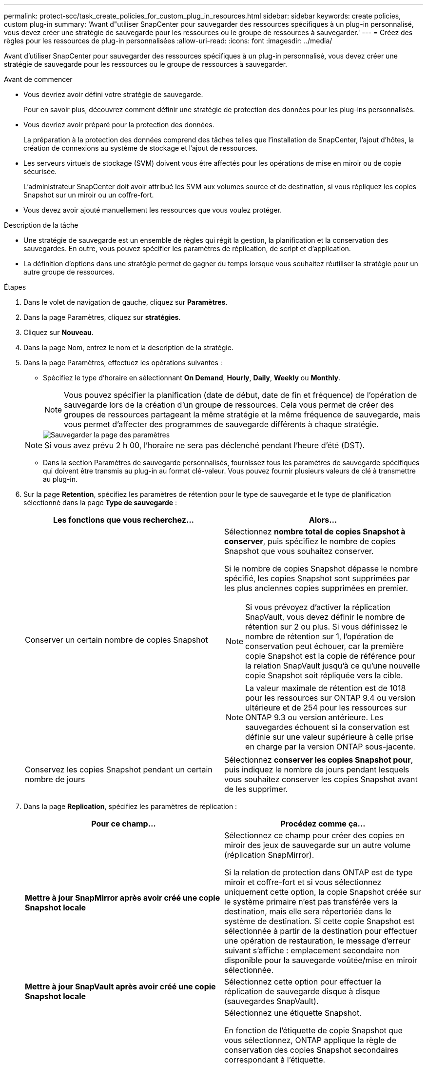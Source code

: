 ---
permalink: protect-scc/task_create_policies_for_custom_plug_in_resources.html 
sidebar: sidebar 
keywords: create policies, custom plug-in 
summary: 'Avant d"utiliser SnapCenter pour sauvegarder des ressources spécifiques à un plug-in personnalisé, vous devez créer une stratégie de sauvegarde pour les ressources ou le groupe de ressources à sauvegarder.' 
---
= Créez des règles pour les ressources de plug-in personnalisées
:allow-uri-read: 
:icons: font
:imagesdir: ../media/


[role="lead"]
Avant d'utiliser SnapCenter pour sauvegarder des ressources spécifiques à un plug-in personnalisé, vous devez créer une stratégie de sauvegarde pour les ressources ou le groupe de ressources à sauvegarder.

.Avant de commencer
* Vous devriez avoir défini votre stratégie de sauvegarde.
+
Pour en savoir plus, découvrez comment définir une stratégie de protection des données pour les plug-ins personnalisés.

* Vous devriez avoir préparé pour la protection des données.
+
La préparation à la protection des données comprend des tâches telles que l'installation de SnapCenter, l'ajout d'hôtes, la création de connexions au système de stockage et l'ajout de ressources.

* Les serveurs virtuels de stockage (SVM) doivent vous être affectés pour les opérations de mise en miroir ou de copie sécurisée.
+
L'administrateur SnapCenter doit avoir attribué les SVM aux volumes source et de destination, si vous répliquez les copies Snapshot sur un miroir ou un coffre-fort.

* Vous devez avoir ajouté manuellement les ressources que vous voulez protéger.


.Description de la tâche
* Une stratégie de sauvegarde est un ensemble de règles qui régit la gestion, la planification et la conservation des sauvegardes. En outre, vous pouvez spécifier les paramètres de réplication, de script et d'application.
* La définition d'options dans une stratégie permet de gagner du temps lorsque vous souhaitez réutiliser la stratégie pour un autre groupe de ressources.


.Étapes
. Dans le volet de navigation de gauche, cliquez sur *Paramètres*.
. Dans la page Paramètres, cliquez sur *stratégies*.
. Cliquez sur *Nouveau*.
. Dans la page Nom, entrez le nom et la description de la stratégie.
. Dans la page Paramètres, effectuez les opérations suivantes :
+
** Spécifiez le type d'horaire en sélectionnant *On Demand*, *Hourly*, *Daily*, *Weekly* ou *Monthly*.
+

NOTE: Vous pouvez spécifier la planification (date de début, date de fin et fréquence) de l'opération de sauvegarde lors de la création d'un groupe de ressources. Cela vous permet de créer des groupes de ressources partageant la même stratégie et la même fréquence de sauvegarde, mais vous permet d'affecter des programmes de sauvegarde différents à chaque stratégie.

+
image::../media/backup_settings.gif[Sauvegarder la page des paramètres]

+

NOTE: Si vous avez prévu 2 h 00, l'horaire ne sera pas déclenché pendant l'heure d'été (DST).

** Dans la section Paramètres de sauvegarde personnalisés, fournissez tous les paramètres de sauvegarde spécifiques qui doivent être transmis au plug-in au format clé-valeur. Vous pouvez fournir plusieurs valeurs de clé à transmettre au plug-in.


. Sur la page *Retention*, spécifiez les paramètres de rétention pour le type de sauvegarde et le type de planification sélectionné dans la page *Type de sauvegarde* :
+
|===
| Les fonctions que vous recherchez... | Alors... 


 a| 
Conserver un certain nombre de copies Snapshot
 a| 
Sélectionnez *nombre total de copies Snapshot à conserver*, puis spécifiez le nombre de copies Snapshot que vous souhaitez conserver.

Si le nombre de copies Snapshot dépasse le nombre spécifié, les copies Snapshot sont supprimées par les plus anciennes copies supprimées en premier.


NOTE: Si vous prévoyez d'activer la réplication SnapVault, vous devez définir le nombre de rétention sur 2 ou plus. Si vous définissez le nombre de rétention sur 1, l'opération de conservation peut échouer, car la première copie Snapshot est la copie de référence pour la relation SnapVault jusqu'à ce qu'une nouvelle copie Snapshot soit répliquée vers la cible.


NOTE: La valeur maximale de rétention est de 1018 pour les ressources sur ONTAP 9.4 ou version ultérieure et de 254 pour les ressources sur ONTAP 9.3 ou version antérieure. Les sauvegardes échouent si la conservation est définie sur une valeur supérieure à celle prise en charge par la version ONTAP sous-jacente.



 a| 
Conservez les copies Snapshot pendant un certain nombre de jours
 a| 
Sélectionnez *conserver les copies Snapshot pour*, puis indiquez le nombre de jours pendant lesquels vous souhaitez conserver les copies Snapshot avant de les supprimer.

|===
. Dans la page *Replication*, spécifiez les paramètres de réplication :
+
|===
| Pour ce champ... | Procédez comme ça... 


 a| 
*Mettre à jour SnapMirror après avoir créé une copie Snapshot locale*
 a| 
Sélectionnez ce champ pour créer des copies en miroir des jeux de sauvegarde sur un autre volume (réplication SnapMirror).

Si la relation de protection dans ONTAP est de type miroir et coffre-fort et si vous sélectionnez uniquement cette option, la copie Snapshot créée sur le système primaire n'est pas transférée vers la destination, mais elle sera répertoriée dans le système de destination. Si cette copie Snapshot est sélectionnée à partir de la destination pour effectuer une opération de restauration, le message d'erreur suivant s'affiche : emplacement secondaire non disponible pour la sauvegarde voûtée/mise en miroir sélectionnée.



 a| 
*Mettre à jour SnapVault après avoir créé une copie Snapshot locale*
 a| 
Sélectionnez cette option pour effectuer la réplication de sauvegarde disque à disque (sauvegardes SnapVault).



 a| 
*Étiquette de politique secondaire*
 a| 
Sélectionnez une étiquette Snapshot.

En fonction de l'étiquette de copie Snapshot que vous sélectionnez, ONTAP applique la règle de conservation des copies Snapshot secondaires correspondant à l'étiquette.


NOTE: Si vous avez sélectionné *mettre à jour SnapMirror après la création d'une copie Snapshot locale*, vous pouvez éventuellement spécifier l'étiquette de règle secondaire. Toutefois, si vous avez sélectionné *mettre à jour SnapVault après la création d'une copie Snapshot locale*, vous devez spécifier l'étiquette de la stratégie secondaire.



 a| 
*Nombre de tentatives d'erreur*
 a| 
Saisissez le nombre maximal de tentatives de réplication pouvant être autorisées avant l'arrêt de l'opération.

|===
+

NOTE: Il est recommandé de configurer la règle de conservation SnapMirror dans ONTAP pour le stockage secondaire afin d'éviter la limite maximale des copies Snapshot sur le stockage secondaire.

. Vérifiez le résumé, puis cliquez sur *Terminer*.

